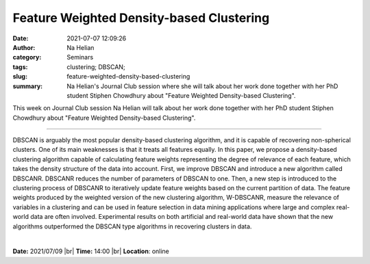 Feature Weighted Density-based Clustering
############################################

:date: 2021-07-07 12:09:26
:author: Na Helian
:category: Seminars
:tags: clustering; DBSCAN; 
:slug: feature-weighted-density-based-clustering
:summary: Na Helian's Journal Club session where she will talk about her work done together with her PhD student Stiphen Chowdhury about "Feature Weighted Density-based Clustering".

This week on Journal Club session Na Helian will talk about her work done together with her PhD student Stiphen Chowdhury about "Feature Weighted Density-based Clustering".

------------

DBSCAN is arguably the most popular density-based clustering algorithm, and it
is capable of recovering non-spherical clusters. One of its main weaknesses is
that it treats all features equally. In this paper, we propose a density-based
clustering algorithm capable of calculating feature weights representing the
degree of relevance of each feature, which takes the density structure of the
data into account. First, we improve DBSCAN and introduce a new algorithm
called DBSCANR. DBSCANR reduces the number of parameters of DBSCAN to one. Then,
a new step is introduced to the clustering process of DBSCANR to iteratively
update feature weights based on the current partition of data. The feature
weights produced by the weighted version of the new clustering algorithm,
W-DBSCANR, measure the relevance of variables in a clustering and can be used
in feature selection in data mining applications where large and complex
real-world data are often involved. Experimental results on both artificial and
real-world data have shown that the new algorithms outperformed the DBSCAN type
algorithms in recovering clusters in data.

|


**Date:** 2021/07/09 |br|
**Time:** 14:00 |br|
**Location**: online

.. |br| raw:: html

	<br />


